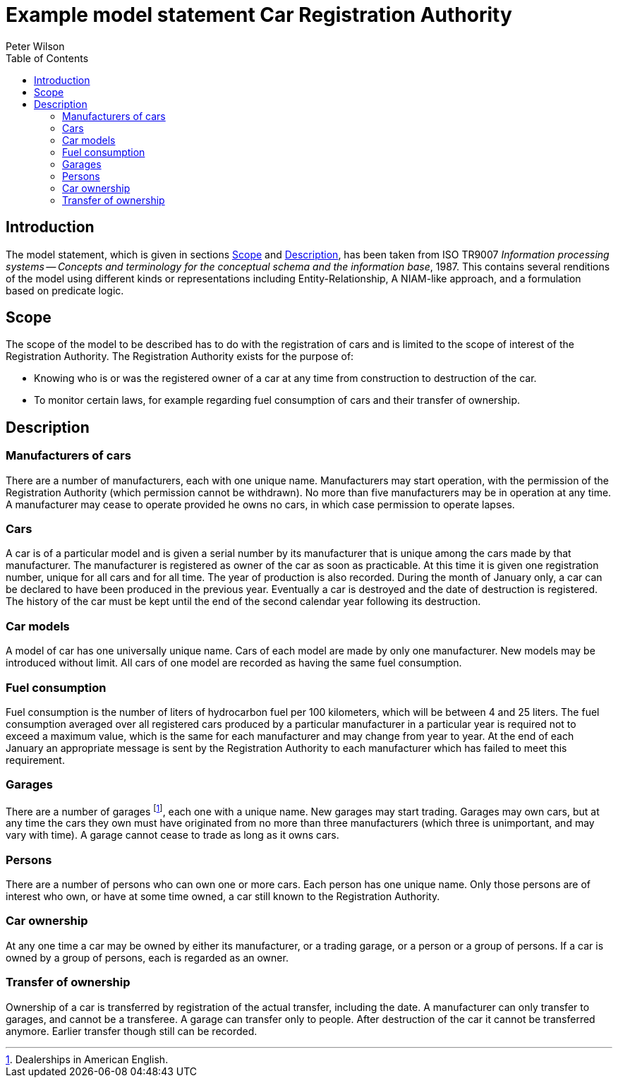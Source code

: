 = Example model statement Car Registration Authority
:author: Peter Wilson
:toc:
:stem:



== Introduction

The model statement, which is given in sections&nbsp;<<scope>>
and&nbsp;<<description>>, has been taken from ISO TR9007 _Information
processing systems -- Concepts and terminology for the conceptual
schema and the information base_, 1987. This contains several renditions
of the model using different kinds or representations including
Entity-Relationship, A NIAM-like approach, and a formulation based on
predicate logic.


[[scope]]
== Scope

The scope of the model to be described has to do with the registration of cars
and is limited to the scope of interest of the Registration Authority. The
Registration Authority exists for the purpose of:

* Knowing who is or was the registered owner of a car at any time from
construction to destruction of the car.

* To monitor certain laws, for example regarding fuel consumption of cars
and their transfer of ownership.


[[description]]
== Description

=== Manufacturers of cars

There are a number of manufacturers, each with one unique name. Manufacturers
may start operation, with the permission of the Registration Authority (which
permission cannot be withdrawn). No more than five manufacturers may be in
operation at any time. A manufacturer may cease to operate provided he owns no
cars, in which case permission to operate lapses.


=== Cars

A car is of a particular model and is given a serial number by its
manufacturer that is unique among the cars made by that manufacturer. The
manufacturer is registered as owner of the car as soon as practicable. At this
time it is given one registration number, unique for all cars and for all
time. The year of production is also recorded. During the month of January
only, a car can be declared to have been produced in the previous year.
Eventually a car is destroyed and the date of destruction is registered. The
history of the car must be kept until the end of the second calendar year
following its destruction.


=== Car models

A model of car has one universally unique name. Cars of each model are made by
only one manufacturer. New models may be introduced without limit. All cars of
one model are recorded as having the same fuel consumption.


=== Fuel consumption

Fuel consumption is the number of liters of hydrocarbon fuel per 100
kilometers, which will be between 4 and 25 liters. The fuel consumption
averaged over all registered cars produced by a particular manufacturer in a
particular year is required not to exceed a maximum value, which is the same
for each manufacturer and may change from year to year. At the end of each
January an appropriate message is sent by the Registration Authority to each
manufacturer which has failed to meet this requirement.


=== Garages

There are a number of garages footnote:[Dealerships in American English.], each
one with a unique name. New garages may start trading. Garages may own cars,
but at any time the cars they own must have originated from no more than three
manufacturers (which three is unimportant, and may vary with time). A garage
cannot cease to trade as long as it owns cars.


=== Persons

There are a number of persons who can own one or more cars. Each person has
one unique name. Only those persons are of interest who own, or have at some
time owned, a car still known to the Registration Authority.


=== Car ownership

At any one time a car may be owned by either its manufacturer, or a trading
garage, or a person or a group of persons. If a car is owned by a group of
persons, each is regarded as an owner.


=== Transfer of ownership

Ownership of a car is transferred by registration of the actual transfer,
including the date. A manufacturer can only transfer to garages, and cannot be
a transferee. A garage can transfer only to people. After destruction of the
car it cannot be transferred anymore. Earlier transfer though still can be
recorded.

